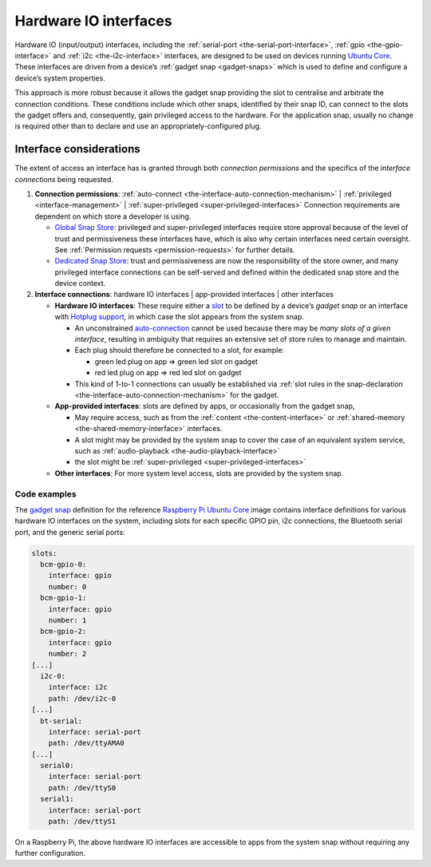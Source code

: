 .. 35421.md

.. _hardware-io-interfaces:

Hardware IO interfaces
======================

Hardware IO (input/output) interfaces, including the :ref:`serial-port <the-serial-port-interface>`, :ref:`gpio <the-gpio-interface>` and :ref:`i2c <the-i2c-interface>` interfaces, are designed to be used on devices running `Ubuntu Core <glossary-ubuntu-core>`__. These interfaces are driven from a device’s :ref:`gadget snap <gadget-snaps>` which is used to define and configure a device’s system properties.

This approach is more robust because it allows the gadget snap providing the slot to centralise and arbitrate the connection conditions. These conditions include which other snaps, identified by their snap ID, can connect to the slots the gadget offers and, consequently, gain privileged access to the hardware. For the application snap, usually no change is required other than to declare and use an appropriately-configured plug.


.. _hardware-io-interfaces-considerations:

Interface considerations
------------------------

The extent of access an interface has is granted through both *connection permissions* and the specifics of the *interface connections* being requested.

1. **Connection permissions**: :ref:`auto-connect <the-interface-auto-connection-mechanism>` \| :ref:`privileged <interface-management>` \| :ref:`super-privileged <super-privileged-interfaces>` Connection requirements are dependent on which store a developer is using.

   -  `Global Snap Store <glossary-snap-store>`__: privileged and super-privileged interfaces require store approval because of the level of trust and permissiveness these interfaces have, which is also why certain interfaces need certain oversight. See :ref:`Permission requests <permission-requests>` for further details.
   -  `Dedicated Snap Store <glossary-dedicated>`__: trust and permissiveness are now the responsibility of the store owner, and many privileged interface connections can be self-served and defined within the dedicated snap store and the device context.

2. **Interface connections**: hardware IO interfaces \| app-provided interfaces \| other interfaces

   -  **Hardware IO interfaces**: These require either a `slot <interface-management-slots-plugs>`__ to be defined by a device’s *gadget snap* or an interface with `Hotplug support <https://snapcraft.io/docs/hotplug-support>`__, in which case the slot appears from the system snap.

      -  An unconstrained `auto-connection <the-interface-auto-connection-mechanism-autoconnect>`__ cannot be used because there may be *many slots of a given interface*, resulting in ambiguity that requires an extensive set of store rules to manage and maintain.
      -  Each plug should therefore be connected to a slot, for example:

         -  green led plug on app => green led slot on gadget
         -  red led plug on app => red led slot on gadget

      -  This kind of 1-to-1 connections can usually be established via :ref:`slot rules in the snap-declaration <the-interface-auto-connection-mechanism>` for the gadget.

   -  **App-provided interfaces**: slots are defined by apps, or occasionally from the gadget snap,

      -  May require access, such as from the :ref:`content <the-content-interface>` or :ref:`shared-memory <the-shared-memory-interface>` interfaces.
      -  A slot might may be provided by the system snap to cover the case of an equivalent system service, such as :ref:`audio-playback <the-audio-playback-interface>`
      -  the slot might be :ref:`super-privileged <super-privileged-interfaces>`

   -  **Other interfaces**: For more system level access, slots are provided by the system snap.


.. _hardware-io-interfaces-code-examples:

Code examples
~~~~~~~~~~~~~

The `gadget snap <https://github.com/snapcore/pi-gadget/tree/20-arm64>`__ definition for the reference `Raspberry Pi Ubuntu Core <https://ubuntu.com/core/docs/install-raspberry-pi>`__ image contains interface definitions for various hardware IO interfaces on the system, including slots for each specific GPIO pin, i2c connections, the Bluetooth serial port, and the generic serial ports:

.. code:: yaml

   slots:
     bcm-gpio-0:
       interface: gpio
       number: 0
     bcm-gpio-1:
       interface: gpio
       number: 1
     bcm-gpio-2:
       interface: gpio
       number: 2
   [...]
     i2c-0:
       interface: i2c
       path: /dev/i2c-0
   [...]
     bt-serial:
       interface: serial-port
       path: /dev/ttyAMA0
   [...]
     serial0:
       interface: serial-port
       path: /dev/ttyS0
     serial1:
       interface: serial-port
       path: /dev/ttyS1

On a Raspberry Pi, the above hardware IO interfaces are accessible to apps from the system snap without requiring any further configuration.
